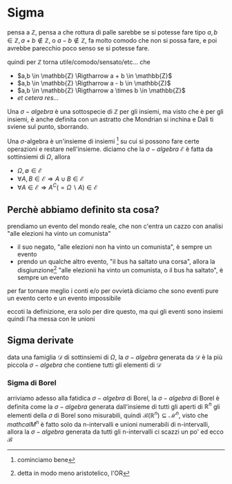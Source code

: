 * Sigma
pensa a $\mathbb{Z}$, pensa a che rottura di palle sarebbe se si potesse fare tipo
$a,b \in \mathbb{Z}, a+b \not \in \mathbb{Z}$, o $a-b \not \in \mathbb{Z}$, fa molto
comodo che non si possa fare, e poi avrebbe parecchio poco senso se si potesse fare.

quindi per \mathbb{Z} torna utile/comodo/sensato/etc... che
 - $a,b \in \mathbb{Z} \Rigtharrow a + b \in \mathbb{Z}$
 - $a,b \in \mathbb{Z} \Rigtharrow a - b \in \mathbb{Z}$
 - $a,b \in \mathbb{Z} \Rigtharrow a \times b \in \mathbb{Z}$
 - /et cetera res.../

Una $\sigma -algebra$ è una sottospecie di $\mathbb{Z}$ per gli insiemi, ma visto che è per
gli insiemi, è anche definita con un astratto che Mondrian si inchina e Dalì ti sviene sul
punto, sborrando.

Una $\sigma$-algebra è un'insieme di insiemi [fn::cominciamo bene] su cui si possono fare
certe operazioni e restare nell'insieme.
diciamo che la $\sigma -algebra$ $\mathcal{E}$ è fatta da sottinsiemi di $\Omega$, allora

 - $\Omega, \emptyset \in \mathcal{E}$
 - $\forall A,B \in \mathcal{E} \Rightarrow A \cup B \in \mathcal{E}$
 - $\forall A \in \mathcal{E} \Rightarrow A^C (= \Omega \backslash A) \in \mathcal{E}$

** Perchè abbiamo definito sta cosa?
prendiamo un evento del mondo reale, che non c'entra un cazzo con analisi "alle elezioni
ha vinto un comunista"
 - il suo negato, "alle elezioni non ha vinto un comunista", è sempre un evento
 - prendo un qualche altro evento, "il bus ha saltato una corsa", allora la
   disgiunzione[fn:: detta in modo meno aristotelico, l'OR]
   "alle elezionii ha vinto un comunista, o il bus ha saltato", è sempre un evento

per far tornare meglio i conti e/o per ovvietà diciamo che sono eventi pure un evento
certo e un evento impossibile

eccoti la definizione, era solo per dire questo, ma qui gli eventi sono insiemi quindi
l'ha messa con le unioni

** Sigma derivate
data una famiglia $\mathcal{D}$ di sottinsiemi di $\Omega$, la $\sigma -algebra$ generata
da $\mathcal{D}$ è la più piccola $\sigma -algebra$ che contiene tutti gli elementi di
$\mathcal{D}$

*** Sigma di Borel
arriviamo adesso alla fatidica $\sigma -algebra$ di Borel, la $\sigma -algebra$ di Borel è
definita come la $\sigma -algebra$ generata dall'insieme di tutti gli aperti di
$\mathbb{R}^n$
gli elementi della $\sigma$ di Borel sono misurabili, quindi
$\mathcal{B}(\mathbb{R}^n) \subseteq \mathcal{M}^n$, visto che $mathcal{M}^n$ è fatto solo
da n-intervalli e unioni numerabili di n-intervalli, allora la $\sigma -algebra$ generata
da tutti gli n-intervalli ci scazzi un po' ed ecco $\mathcal{B}$
